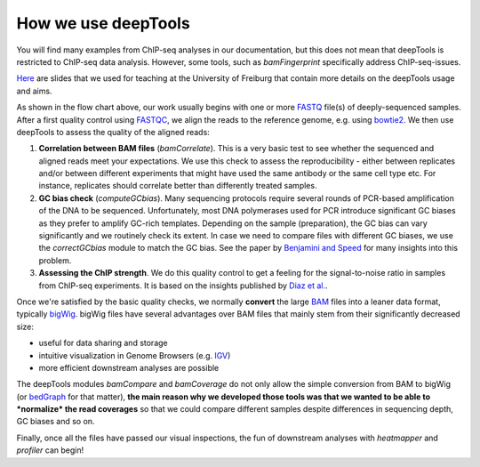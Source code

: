 How we use deepTools 
---------------------

You will find many examples from ChIP-seq analyses in our documentation, but
this does not mean that deepTools is restricted to ChIP-seq data
analysis. However, some tools, such as *bamFingerprint* specifically
address ChIP-seq-issues.

`Here <https://docs.google.com/file/d/0B8DPnFM4SLr2UjdYNkQ0dElEMm8/edit?usp=sharing>`__
are slides that we used for teaching at the University of Freiburg that
contain more details on the deepTools usage and aims.

As shown in the flow chart above, our work usually begins with one or
more `FASTQ <https://github.com/fidelram/deepTools/wiki/Glossary#wiki-fastq>`__
file(s) of deeply-sequenced samples. After a first quality control using
`FASTQC <http://www.bioinformatics.babraham.ac.uk/projects/fastqc/>`__,
we align the reads to the reference genome, e.g. using
`bowtie2 <http://bowtie-bio.sourceforge.net/bowtie2/manual.shtml>`__.
We then use deepTools to assess the quality of the aligned reads:

#. **Correlation between BAM files** (*bamCorrelate*). This is a very basic test to see whether
   the sequenced and aligned reads meet your expectations. We use this
   check to assess the reproducibility - either between replicates
   and/or between different experiments that might have used the same
   antibody or the same cell type etc. For instance, replicates should
   correlate better than differently treated samples.
#. **GC bias check** (*computeGCbias*). Many sequencing protocols
   require several rounds of PCR-based amplification of the DNA to be
   sequenced. Unfortunately, most DNA polymerases used for PCR introduce
   significant GC biases as they prefer to amplify GC-rich templates.
   Depending on the sample (preparation), the GC bias can vary
   significantly and we routinely check its extent. In case we need to
   compare files with different GC biases, we use the *correctGCbias*
   module to match the GC bias.
   See the paper by `Benjamini and
   Speed <http://nar.oxfordjournals.org/content/40/10/e72>`__ for many
   insights into this problem.
#. **Assessing the ChIP strength**. We do this quality control to get a
   feeling for the signal-to-noise ratio in samples from ChIP-seq
   experiments. It is based on the insights published by `Diaz et
   al. <http://www.degruyter.com/view/j/sagmb.2012.11.issue-3/1544-6115.1750/1544-6115.1750.xml>`__.

Once we're satisfied by the basic quality checks, we normally **convert**
the large
`BAM <https://github.com/fidelram/deepTools/wiki/Glossary#wiki-bam>`__
files into a leaner data format, typically
`bigWig <https://github.com/fidelram/deepTools/wiki/Glossary#wiki-bigwig>`__.
bigWig files have several advantages over BAM files that mainly stem
from their significantly decreased size:

-  useful for data sharing and storage
-  intuitive visualization in Genome Browsers (e.g.
   `IGV <http://www.broadinstitute.org/igv/>`__)
-  more efficient downstream analyses are possible

The deepTools modules *bamCompare* and *bamCoverage* do not only allow
the simple conversion from BAM to bigWig (or
`bedGraph <https://github.com/fidelram/deepTools/wiki/Glossary#wiki-bedgraph>`__
for that matter), **the main reason why we developed those tools was
that we wanted to be able to *normalize* the read coverages** so that we
could compare different samples despite differences in sequencing depth,
GC biases and so on.

Finally, once all the files have passed our visual inspections, the fun
of downstream analyses with *heatmapper* and *profiler* can begin!